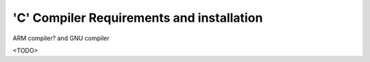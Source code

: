 
'C' Compiler Requirements and installation
------------------------------------------

ARM compiler? and GNU compiler

<TODO>

